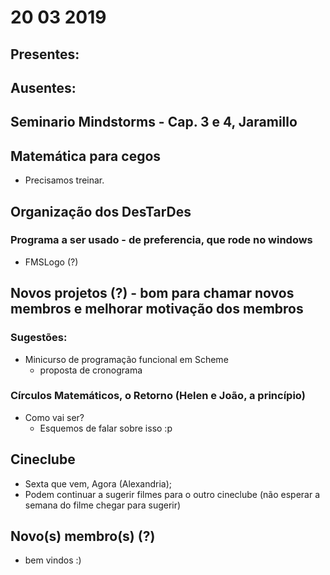 * 20 03 2019
** Presentes:

** Ausentes:

** Seminario Mindstorms - Cap. 3 e 4, Jaramillo

** Matemática para cegos
   - Precisamos treinar.

** Organização dos DesTarDes
*** Programa a ser usado - de preferencia, que rode no windows
    - FMSLogo (?)
** Novos projetos (?) - bom para chamar novos membros e melhorar motivação dos membros
*** Sugestões:
    - Minicurso de programação funcional em Scheme
      - proposta de cronograma

*** Círculos Matemáticos, o Retorno (Helen e João, a princípio)
    - Como vai ser?
      - Esquemos de falar sobre isso :p

** Cineclube
   - Sexta que vem, Agora (Alexandria); 
   - Podem continuar a sugerir filmes para o outro cineclube (não esperar a semana do filme chegar para sugerir)
** Novo(s) membro(s) (?)
   - bem vindos :)
